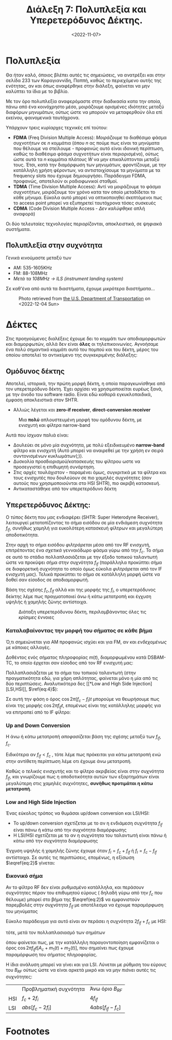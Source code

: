 #+TITLE: Διάλεξη 7: Πολυπλεξία και Υπερετερόδυνος Δέκτης.
#+FILETAGS: lecture
#+DATE: <2022-11-07>
#+FILETAGS: lecture
#+COURSE: TLP1
#+INSTITUTION: A.U.Th

#+begin_comment 
Από ότι φαίνεται με λείπουν διαλέξεις. Δεν θυμάμαι σε ποιές έλειπα ( αν και
θεωρητικά βγαίνει από τις ημερομηνίες των διαλέξεων ). Δεν το έψαξα.
#+end_comment

* Πολυπλεξία 
#+begin_comment
- [ ] Δεν είναι ακριβώς πολυπλεξία (δεν αναφερόμαστε στις έννοιες του βιβλίου
  αλλά ουσιαστικά αυτό πραγματευόμαστε)
#+end_comment
  
#+begin_note
Θα ήταν καλό, όποιος βλέπει αυτές τις σημειώσεις, να ανατρέξει και στην σελίδα
233 των Καραγιαννίδη, Παππή, καθώς το περιεχόμενο αυτής της ενότητας, αν και
όπως αναφέρθηκε στην διάλεξη, φαίνεται να μην καλύπτει τα ίδια με το βιβλίο.
#+end_note

Με τον όρο πολυπλεξία αναφερόμαστε στην διαδικασία κατα την οποία, πάνω από ένα
κοινόχρηστο μέσο, μοιράζουμε ορισμένες ιδιότητες μεταξύ διαφόρων μηνυμάτων,
ούτως ώστε να μπορούν να μεταφερθούν όλα επί εκείνου, φαινομενικά ταυτόχρονα.

Υπάρχουν τρεις κυρίαρχες τεχνικές επί τούτου:
- *FDMA* (Freq Division Multiple Access): /Μοιράζουμε/ το διαθέσιμο φάσμα συχνοτήτων
  σε $n$ κομμάτια (όπου $n$ ας πούμε πως είναι τα μηνύματα που θέλουμε να
  στείλουμε - προφανώς αυτό είναι ιδανική περίπτωση, καθώς το διαθέσιμο φάσμα
  συχνοτήτων είναι περιορισμένο), ούτως ώστε αυτά τα $n$ κομμάτια πλάτους $W$ να
  μην επικαλύπτονται μεταξύ τους. Έτσι, κατά την διαμόρφωση των μηνυμάτων,
  φροντίζουμε, με την κατάλληλη χρήση φέροντων, να αντιστοιχίσουμε τα μηνύματα
  με τα frequency slots που έχουμε δημιουργήσει. Παράδειγμα FDMA, προφανώς,
  αποτελούν οι ραδιοφωνικοί σταθμοί.
- *TDMA* (Time Division Multiple Access): Αντί να μοιράζουμε το φάσμα συχνοτήτων,
  μοιράζουμε τον χρόνο κατα τον οποίο μεταδίδεται το κάθε μήνυμα. Εύκολα αυτό
  μπορεί να οπτικοποιηθεί σκεπτόμενοι πως το access point μπορεί να εξυπηρετεί
  ταυτόχρονα τόσες συσκευές
- *CDMA* (Code Division Multiple Access - /Δεν καλύφθηκε/ απλή αναφορά)

Οι δύο τελευταίες τεχνολογίες περιορίζονται, αποκλειστικά, σε ψηφιακά συστήματα.

** Πολυπλεξία στην συχνότητα
Γενικά κινούμαστε μεταξύ των 
- AM: 535-1605KHz
- FM: 88-108MHz
- /Μετά τα 108MHz -> ILS (instrument landing system)/

Σε καθ'ένα από αυτά τα διαστήματα, έχουμε μικρότερα διαστήματα...

#+CAPTION: Photo retrieved from [[https://www.transportation.gov/pnt/what-radio-spectrum][the U.S. Department of Transportation]] on <2022-12-04 Sun>
[[file:course_tlp1_images/tlp1_lec7_radiospectrum-transportationgov.png]]

* Δέκτες
Στις προηγούμενες διαλέξεις έχουμε δει το κομμάτι των αποδιαμορφωτών και
διαμορφωτών, αλλά δεν είναι *όλες* οι τηλεπικοινωνίες. Αγνοήσαμε ένα πολύ
σημαντικό κομμάτι αυτό του πομπού και του δέκτη, μέρος του οποίου αποτελεί το
αντικείμενο της συγκεκριμένης διάλεξης:

** Ομόδυνος δέκτης
#+begin_comment
slide 4
#+end_comment
Αποτελεί, ιστορικά, την πρώτη μορφή δέκτη, η οποία παραγκωνίσθηκε από τον
υπερετερόδυνο δέκτη. Έχει αρχίσει να χρησιμοποιείται ευρέως ξανά, με την άνοδο
του software radio. Είναι εδώ καθαρά εγκυκλοπαιδικά, έμφαση αποκλειστικά στον
SHTR.
- Αλλιώς λέγεται και *zero-if receiver*, *direct-conversion receiver*
  
#+CAPTION: Μια *πολύ* απλουστευμένη μορφή του ομόδυνου δέκτη, με ενισχυτή και φίλτρα narrow-band
[[file:course_tlp1_images/tlp1_lec7_homodyne-amp.png]]

Αυτά που ίσχυαν παλιά είναι:
- Δουλεύει σε μόνο μία συχνότητα, με πολύ εξειδικευμένο *narrow-band* φίλτρο και
  ενισχυτή (Αυτό μπορεί να αναιρεθεί με την χρήση εν σειρά συντονισμένων
  κυκλωμάτων(;)).
- Δυσκολία προσδιορισμού/κατασκευής του φίλτρου ωστε να προσεγγιστεί η επιθυμητή
  συνάρτηση.
- Στις αρχές τουλάχιστον - παραμένει όμως, συγκριτικά με τα φίλτρα και τους
  ενισχυτές που δουλεύουν σε πιο χαμηλές συχνότητες (σαν αυτούς που
  χρησιμοποιούνται στο HSI SHTR), πιο ακριβή κατασκευή.
- Αντικαταστάθηκε από τον υπερετερόδυνο δέκτη

*** Επανεμφάνιση του ομόδυνου δέκτη                              :noexport:
- Χειρότερης ποιότητας από τον υπερετερόδυνο.(γιατί αυτό;)
- Εμφανίζουν μειονεκτήματα στις υψηλές συχνότητες (δυσκολία κατασκευής
  κατάλληλων φίλτρων και ενισχυτών)

** Υπερετερόδυνος Δέκτης:
#+begin_comment
slide 7
#+end_comment

Ο /τύπος/ δέκτη που μας ενδιαφέρει (SHTR: Super Heterodyne Receiver), λειτουργεί
μετατοπίζοντας το σήμα εισόδου σε μία ενδιάμεση συχνότητα $f_{if}$, συνήθως
χαμηλή για ευκολότερη κατασκευή φίλτρων και μεγαλύτερη αποδοτικότητα.

Στην αρχή το σήμα εισόδου /φιλτράρεται/ μέσα από τον RF ενισχυτή, επιτρέποντας ένα
/σχετικά/ γενναιόδωρο φάσμα γύρω από την $f_c$. Το σήμα σε αυτό το στάδιο 
πολλαπλασιάζεται με την έξοδο τοπικού ταλαντωτή ώστε να προκύψει σήμα στην
συχνότητα $f_{if}$ (παράλληλα προκύπτει σήμα σε διαφορετική συχνότητα το οποίο
όμως εύκολα /φιλτράρεται/ από τον IF ενισχυτή μας). Τελικά προκύπτει το σήμα σε
κατάλληλη μορφή ώστε να δοθεί σαν είσοδος σε αποδιαμορφωτή.

Βάση της σχέσης $f_c,f_{if}$ αλλά και της μορφής της $f_l$, ο υπερετερόδυνος
δείκτης λέμε πως πραγματοποιεί άνω ή κάτω μετατροπή και έγχυση υψηλής ή χαμηλής
ζώνης αντίστοιχα.

#+CAPTION: Διάταξη υπερετερόδυνου δέκτη, περιλαμβάνοντας όλες τις /κρίσιμες/ έννοιες
[[file:course_tlp1_images/tlp1_lec7_shtr.png]]

*** Καταλαβαίνοντας την μορφή του σήματος σε κάθε βήμα
#+begin_note
Ό,τι σημειώνεται για ΑΜ προφανώς ισχύει και για FM, αν και /ενδεχομένως/ με
κάποιες αλλαγές.
#+end_note

Δοθέντος ενός σήματος πληροφορίας $m(t)$, διαμορφωμένου κατά DSBAM-TC, το οποίο
έρχεται σαν είσοδος από τον RF ενισχυτή μας:
\begin{equation}
\label{eq:1}
x(t) = [A_c + m(t)]\cos{2\pi f_ct}
\end{equation}

Πολλαπλασιάζεται με το σήμα του τοπικού ταλαντωτή (στην πραγματικότητα εδώ, για
χάρη απλότητας, φαίνεται μόνο η μία από τις δύο περιπτώσεις. Αναλυτικότερα δες [[*Low and High Side
Injection][LSI,HSI]], $\ref{eq:4}$):

\begin{align}
\label{eq:2}
y(t) &= [A_c + m(t)]\cos{2\pi f_ct}\cos{2\pi f_lt}\\
&= [A_c + m(t)][\cos{2\pi (f_c+f_l)t}+\cos{2\pi (f_c-f_l)t}]
\end{align}

Σε αυτή την φάση ο όρος $\cos{2\pi (f_c-f_l)t}$ μπορούμε να θεωρήσουμε πως είναι
της μορφής $\cos{2\pi f_{if}t}$, επομένως είναι της κατάλληλης μορφής για να
επιτραπεί από το IF φίλτρο:

\begin{equation}
\label{eq:3}
z(t) = [A_c + m(t)]cos{2\pi f_{if}t}
\end{equation}
  
*** Up and Down Conversion
Η άνω ή κάτω μετατροπή /αποφασίζεται/ βάση της σχέσης μεταξύ των $f_{if},f_c$.

Ειδικότερα αν $f_{if}<f_{c}$ , τότε λέμε πως πρόκειται για κάτω μετατροπή ενώ στην
αντίθετη περίπτωση λέμε οτι έχουμε άνω μετατροπή.

Καθώς ο /τελικός/ ενισχυτής και το φίλτρο ακριβείας είναι στην συχνότητα $f_{if}$,
και γνωρίζουμε πως η αποδοτικότητα αυτών των εξαρτημάτων είναι μεγαλύτερη στις
χαμηλές συχνότητες, *συνήθως προτιμάται η κάτω μετατροπή*.

*** Low and High Side Injection
#+begin_comment
  - Το $F_{if}$ είναι η συχνότητα στην οποία κεντράρει ο IF ενισχυτής/ IF φίλτρο
    (δεν είναι τίποτα άλλο από BPF πλάτους 2W, στην συχνότητα $F_{if}$)
#+end_comment

#+begin_note
Ένας εύκολος τρόπος να θυμάσαι up/down conversion και LSI/HSI:
- Το up/down conversion σχετίζεται με το αν η ενδιάμεση συχνότητα $f_{if}$ είναι
  πάνω ή κάτω από την συχνότητα διαμόρφωσης
- Η LSI/HSI σχετίζεται με το αν η συχνότητα του ταλαντωτή είναι πάνω ή κάτω από
  την συχνότητα διαμόρφωσης
#+end_note

Έγχυση υψηλής ή χαμηλής ζώνης έχουμε όταν $f_l= f_c+f_{if}$ ή $f_l= f_c-f_{if}$
αντίστοιχα. Σε αυτές τις περιπτώσεις, επομένως, η εξίσωση $\eqref{eq:2}$ γίνεται:

\begin{equation}
\label{eq:4}
y(t) =
\begin{cases}
[A_c + m(t)][\cos{2\pi f_{if}t}+\cos{2\pi (2f_c+f_{if})t}] &\text{HSI}\\
[A_c + m(t)][\cos{2\pi f_{if}t}+\cos{2\pi (2f_c-f_{if})t}] &\text{LSI}
\end{cases}
\end{equation}

*** Εικονικό σήμα
Αν το φίλτρο RF δεν είναι ρυθμισμένο κατάλληλα, και περάσουν συχνότητες πέραν
του επιθυμητού εύρους ( δηλαδή γύρω από την $f_c$ που θέλουμε) μπορεί στο βήμα
της $\eqref{eq:2}$ να εμφανιστούν παρεμβολές στην συχνότητα $f_{if}$ με
αποτέλεσμα να έχουμε παραμόρφωση του μηνύματος

Εύκολο παράδειγμα για αυτό είναι αν περάσει η συχνότητα $2f_{if}+f_c$ με HSI:
\begin{equation}
\label{eq:5}
x(t) = [A_c+m_1(t)]\cos{2\pi f_ct} + m_2(t)\cos{2\pi (f_c+2f_{if})t}
\end{equation}
τότε, μετά τον πολλαπλασιασμό των σημάτων
\begin{equation}
\label{eq:6}
y(t) = [A_c + m_1(t)][\cos{2\pi f_{if}t}+\cos{2\pi (2f_c+f_{if})t}] + m_{2}(t)[\cos{2\pi f_{if}t}+\cos{2\pi (2f_c+3f_{if})t}] 
\end{equation}

όπου φαίνεται πως, με την κατάλληλη παραγοντοποίηση εμφανίζεται ο όρος
$\cos{2\pi f_{if}t}[A_c+m_1(t)+m_2(t)]$, που σημαίνει πως έχουμε παραμόρφωση του
σήματος πληροφορίας.

Η ίδια ανάλυση μπορεί να γίνει και για LSI. Λύνεται με ρύθμιση του εύρους του
$B_{RF}$ ούτως ώστε να είναι αρκετά μικρό και να μην /πιάνει/ αυτές τις
συχνότητες:
\begin{equation}
\label{eq:7}
f_c + \frac{B_{RF}}{2} < 2f_{if}+f_c\iff \cdots \iff B_{RF} < 4f_{if}
\end{equation}


|     | Προβληματική συχνότητα | Άνω όριο $B_{RF}$  |
| HSI | $f_c+2f_i$             | $4f_{if}$          |
| LSI | $abs[f_c-2f_i]$        | $4abs[f_{if}-f_c]$ |

* Footnotes

[fn:1] Κάτι παρόμοιο λαμβάνει χώρα και στις ζώνες στις οποίες λειτουργούν τα
access point στα σπίτια μας. Η τουλάχιστον, θα έπρεπε. (Είναι μεγάλη παρένθεση
και ξέρω πως δεν μπορώ να την αναπτύξω ικανοποιητικά αυτή την στιγμή.)
